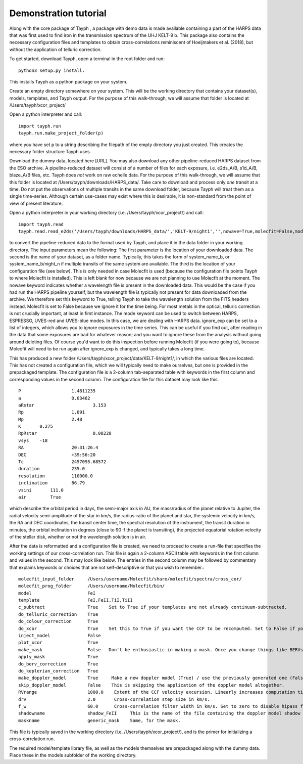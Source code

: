 .. _getting_started:

**********************
Demonstration tutorial
**********************


Along with the core package of Tayph , a package with demo data is made available containing a part of the HARPS data
that was first used to find iron in the transmission spectrum of the UHJ KELT-9 b. This package also contains the necessary
configuration files and templates to obtain cross-correlations reminiscent of Hoeijmakers et al. (2018), but without the
application of telluric correction.

To get started, download Tayph, open a terminal in the root folder and run::

    python3 setup.py install.

This installs Tayph as a python package on your system.

Create an empty directory somewhere on your system. This will be the working directory that contains your dataset(s), models,
templates, and Tayph output. For the purpose of this walk-through, we will assume that folder is located at
/Users/tayph/xcor_project/

Open a python interpreter and call::

    import tayph.run
    tayph.run.make_project_folder(p)

where you have set p to a string describing the filepath of the empty directory you just created. This creates the necessary folder structure Tayph uses.

Download the dummy data, located here [URL]. You may also download any other pipeline-reduced HARPS dataset from the ESO archive.
A pipeline-reduced dataset will consist of a number of files for each exposure, i.e. e2ds_A/B, s1d_A/B, blaze_A/B files, etc.
Tayph does *not* work on raw echelle data. For the purpose of this walk-through, we will assume that this folder is located at
/Users/tayph/downloads/HARPS_data/. Take care to download and process only *one* transit at a time. Do not put the observations
of multiple transits in the same download folder, because Tayph will treat them as a single time-series. Although certain
use-cases may exist where this is desirable, it is non-standard from the point of view of present literature.

Open a python interpreter in your working directory (i.e. /Users/tayph/xcor_project/) and call::

    import tayph.read
    tayph.read.read_e2ds('/Users/tayph/downloads/HARPS_data/','KELT-9/night1','',nowave=True,molecfit=False,mode='HARPS',ignore_exp=[])

to convert the pipeline-reduced data to the format used by Tayph, and place it in the data folder in your working directory.
The input parameters mean the following:
The first parameter is the location of your downloaded data.
The second is the name of your dataset, as a folder name. Typically, this takes the form of system_name_b, or system_name_b/night_n
if multiple transits of the same system are available.
The third is the location of your configuration file (see below). This is only needed in case Molecfit is used (because the
configuration file points Tayph to where Molecfit is installed). This is left blank for now because we are not planning to
use Molecfit at the moment.
The nowave keyword indicates whether a wavelength file is present in the downloaded data. This would be the case if you had
run the HARPS pipeline yourself, but the wavelength file is typically not present for data downloaded from the archive.
We therefore set this keyword to True, telling Tayph to take the wavelength solution from the FITS headers instead.
Molecfit is set to False because we ignore it for the time being. For most metals in the optical, telluric correction is not
crucially important, at least in first instance.
The mode keyword can be used to switch between HARPS, ESPRESSO, UVES-red and UVES-blue modes. In this case, we are dealing
with HARPS data.
ignore_exp can be set to a list of integers, which allows you to ignore exposures in the time series. This can be useful if you
find out, after reading in the data that some exposures are bad for whatever reason; and you want to ignore these from the
analysis without going around deleting files. Of course you'd want to do this inspection before running Molecfit (if you were
going to), because Molecfit will need to be run again after ignore_exp is changed, and typically takes a long time.

This has produced a new folder /Users/tayph/xcor_project/data/KELT-9/night1/, in which the various files are located. This has
not created a configuration file, which we will typically need to make ourselves, but one is provided in the prepackaged template.
The configuration file is a 2-column tab-separated table with keywords in the first column and corresponding values in the second
column. The configuration file for this dataset may look like this::

    P			1.4811235
    a			0.03462
    aRstar			3.153
    Rp			1.891
    Mp			2.48
    K       0.275
    RpRstar			0.08228
    vsys    -18
    RA			20:31:26.4
    DEC			+39:56:20
    Tc			2457095.68572
    duration		235.0
    resolution		110000.0
    inclination		86.79
    vsini       111.0
    air         True

which describe the orbital period in days, the semi-major axis in AU, the mass/radius of the planet relative to Jupiter, the radial
velocity semi-amplitude of the star in km/s, the radius-ratio of the planet and star, the systemic velocity in km/s, the RA and DEC
coordinates, the transit center time, the spectral resolution of the instrument, the transit duration in minutes, the orbital
inclination in degrees (close to 90 if the planet is transiting), the projected equatorial rotation velocity of the stellar disk,
whether or not the wavelength solution is in air.

After the data is reformatted and a configuration file is created, we need to proceed to create a run-file that specifies the
working settings of our cross-correlation run. This file is again a 2-column ASCII table with keywords in the first column
and values in the second. This may look like below. The entries in the second column may be followed by commentary that
explains keywords or choices that are not self-descriptive or that you wish to remember.::

    molecfit_input_folder     /Users/username/Molecfit/share/molecfit/spectra/cross_cor/
    molecfit_prog_folder      /Users/username/Molecfit/bin/
    model                     FeI
    template                  FeI,FeII,TiI,TiII
    c_subtract                True    Set to True if your templates are not already continuum-subtracted.
    do_telluric_correction    True
    do_colour_correction      True
    do_xcor                   True    Set this to True if you want the CCF to be recomputed. Set to False if you have already computed the CCF in a previous run, and now you just want to alter some plotting, cleaning or doppler shadow parameters. CCFs need to be rerun when masking, orbital parameters, velocity corrections, injected models or telluric corrections are altered.
    inject_model              False
    plot_xcor                 True
    make_mask                 False   Don't be enthusiastic in making a mask. Once you change things like BERVs and airtovac corrections, the mask wont be valid anymore. Make 100% sure that these are correct first.
    apply_mask                True
    do_berv_correction        True
    do_keplerian_correction   True
    make_doppler_model        True     Make a new doppler model (True) / use the previously generated one (False). If multiple templates are provided, the GUI to make a model will only be called on the first template. Make sure that is a template with strong stellar lines, i.e. FeI or FeII.
    skip_doppler_model        False    This is skipping the application of the doppler model altogether.
    RVrange                   1000.0    Extent of the CCF velocity excursion. Linearly increases computation time.
    drv                       2.0       Cross-correlation step size in km/s.
    f_w                       60.0      Cross-correlation filter width in km/s. Set to zero to disable hipass filter.
    shadowname                shadow_FeII     This is the name of the file containing the doppler model shadow that is to be made or loaded. This file is located in the data folder, along with the spectral orders, telluric correction files, etc.
    maskname                  generic_mask    Same, for the mask.



This file is typically saved in the working directory (i.e. /Users/tayph/xcor_project/), and is the primer for initializing
a cross-correlation run.

The required model/template library file, as well as the models themselves are prepackaged along with
the dummy data. Place these in the models subfolder of the working directory.
